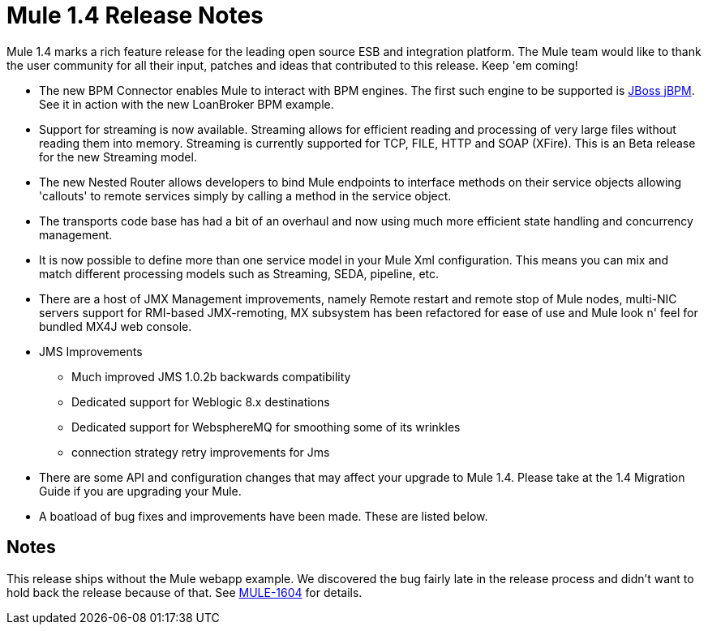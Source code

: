 = Mule 1.4 Release Notes
:keywords: release notes, esb


Mule 1.4 marks a rich feature release for the leading open source ESB and integration platform. The Mule team would like to thank the user community for all their input, patches and ideas that contributed to this release. Keep 'em coming!

*  The new BPM Connector enables Mule to interact with BPM engines. The first such engine to be supported is http://www.jboss.com/products/jbpm[JBoss jBPM].  See it in action with the new LoanBroker BPM example.

*  Support for streaming is now available. Streaming allows for efficient reading and processing of very large files without reading them into memory. Streaming is currently supported for TCP, FILE, HTTP and SOAP (XFire).  This is an Beta release for the new Streaming model.

*  The new Nested Router allows developers to bind Mule endpoints to interface methods on their service objects allowing 'callouts' to remote services simply by calling a method in the service object.

*  The transports code base has had a bit of an overhaul and now using much more efficient state handling and concurrency management.

*  It is now possible to define more than one service model in your Mule Xml configuration. This means you can mix and match different processing models such as Streaming, SEDA, pipeline, etc.

*  There are a host of JMX Management improvements, namely Remote restart and remote stop of Mule nodes, multi-NIC servers support for RMI-based JMX-remoting, MX subsystem has been refactored for ease of use and Mule look n' feel for bundled MX4J web console.

*  JMS Improvements

** Much improved JMS 1.0.2b backwards compatibility
** Dedicated support for Weblogic 8.x destinations
** Dedicated support for WebsphereMQ for smoothing some of its wrinkles
** connection strategy retry improvements for Jms

*  There are some API and configuration changes that may affect your upgrade to Mule 1.4. Please take at the 1.4 Migration Guide if you are upgrading your Mule.

*  A boatload of bug fixes and improvements have been made. These are listed below.

== Notes

This release ships without the Mule webapp example. We discovered the bug fairly late in the release process and didn't want to hold back the release because of that. See http://mule.mulesource.org/jira/browse/MULE-1604[MULE-1604] for details.
